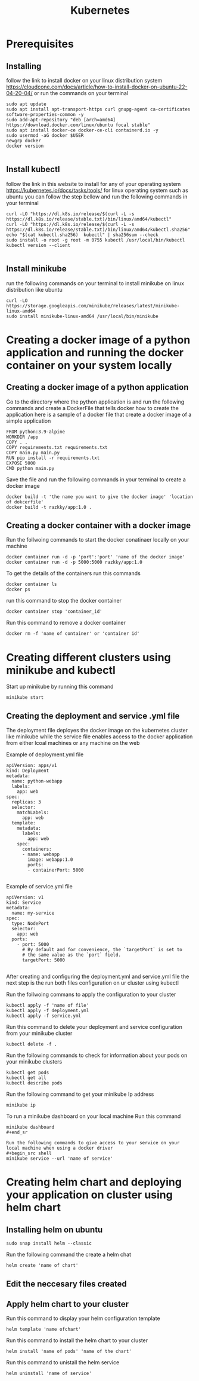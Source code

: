 #+title: Kubernetes

* Prerequisites
** Installing
follow the link to install docker on your linux distribution system https://cloudcone.com/docs/article/how-to-install-docker-on-ubuntu-22-04-20-04/ or run the commands on your terminal
#+begin_src shell
sudo apt update
sudo apt install apt-transport-https curl gnupg-agent ca-certificates software-properties-common -y
sudo add-apt-repository "deb [arch=amd64] https://download.docker.com/linux/ubuntu focal stable"
sudo apt install docker-ce docker-ce-cli containerd.io -y
sudo usermod -aG docker $USER
newgrp docker
docker version

#+end_src
** Install kubectl
follow the link in this website to install for any of your operating system https://kubernetes.io/docs/tasks/tools/
for linux operating system such as ubuntu you can follow the step bellow and run the following commands in your terminal
#+begin_src shell
curl -LO "https://dl.k8s.io/release/$(curl -L -s https://dl.k8s.io/release/stable.txt)/bin/linux/amd64/kubectl"
curl -LO "https://dl.k8s.io/release/$(curl -L -s https://dl.k8s.io/release/stable.txt)/bin/linux/amd64/kubectl.sha256"
echo "$(cat kubectl.sha256)  kubectl" | sha256sum --check
sudo install -o root -g root -m 0755 kubectl /usr/local/bin/kubectl
kubectl version --client

#+end_src
** Install minikube
run the following commands on your terminal to install minikube on linux distribution like ubuntu
#+begin_src shell
curl -LO https://storage.googleapis.com/minikube/releases/latest/minikube-linux-amd64
sudo install minikube-linux-amd64 /usr/local/bin/minikube
#+end_src

* Creating a docker image of a python application and running the docker container on your system locally
** Creating a docker image of a python application
 Go to the directory where the python application is and run the following commands and create a DockerFile that tells docker how to create the application here is a sample of a docker file that create a docker image of a simple application
#+begin_src shell
FROM python:3.9-alpine
WORKDIR /app
COPY . .
COPY requirements.txt requirements.txt
COPY main.py main.py
RUN pip install -r requirements.txt
EXPOSE 5000
CMD python main.py
#+end_src
Save the file and run the following commands in your terminal to create a docker image
#+begin_src shell
docker build -t 'the name you want to give the docker image' 'location of dokcerfile'
docker build -t razkky/app:1.0 .
#+end_src
** Creating a docker container with a docker image
Run the follwoing commands to start the docker conatinaer locally on your machine
#+begin_src shell
docker container run -d -p 'port':'port' 'name of the docker image'
docker container run -d -p 5000:5000 razkky/app:1.0
#+end_src
To get the details of the containers run this commands
#+begin_src shell
docker container ls
docker ps
#+end_src
run this command to stop the docker container
#+begin_src shell
docker container stop 'container_id'
#+end_src
Run this command to remove a docker container
#+begin_src shell
docker rm -f 'name of container' or 'container id'
#+end_src

* Creating different clusters using minikube and kubectl
Start up minikube by running this command
#+begin_src shell
minikube start
#+end_src
** Creating the deployment and service .yml file
The deployment file deployes the docker image on the kubernetes cluster like minikube while the service file enables access to the docker application from either lcoal machines or any machine on the web

Example of deployment.yml file
#+begin_src shell
apiVersion: apps/v1
kind: Deployment
metadata:
  name: python-webapp
  labels:
    app: web
spec:
  replicas: 3
  selector:
    matchLabels:
      app: web
  template:
    metadata:
      labels:
        app: web
    spec:
      containers:
      - name: webapp
        image: webapp:1.0
        ports:
        - containerPort: 5000

#+end_src

Example of service.yml file
#+begin_src shell
apiVersion: v1
kind: Service
metadata:
  name: my-service
spec:
  type: NodePort
  selector:
    app: web
  ports:
    - port: 5000
      # By default and for convenience, the `targetPort` is set to
      # the same value as the `port` field.
      targetPort: 5000

#+end_src

After creating and configuring the deployment.yml and service.yml file the next step is the run both files configuration on ur cluster using kubectl

Run the follwoing commans to apply the configuration to your cluster
#+begin_src shell
kubectl apply -f 'name of file'
kubectl apply -f deployment.yml
kubectl apply -f service.yml
#+end_src

Run this command to delete your deployment and service configuration from your minikube cluster
#+begin_src shell
kubectl delete -f .
#+end_src
Run the following commands to check for information about your pods on your minikube clusters
#+begin_src shell
kubectl get pods
kubectl get all
kubectl describe pods
#+end_src

Run the following command to get your minikube Ip address
#+begin_src shell
minikube ip
#+end_src

To run a minikube dashboard on your local machine Run this command
#+begin_src shell
minikube dashboard
#+end_sr

Run the following commands to give access to your service on your local machine when using a docker driver
#+begin_src shell
minikube service --url 'name of service'
#+end_src

* Creating helm chart and deploying your application on cluster using helm chart
** Installing helm on ubuntu
#+begin_src shell
sudo snap install helm --classic
#+end_src

Run the following command the create a helm chat
#+begin_src shell
helm create 'name of chart'
#+end_src

** Edit the neccesary files created
** Apply helm chart to your cluster

Run this command to display your helm configuration template
#+begin_src shell
helm template 'name ofchart'
#+end_src

Run this command to install the helm chart to your cluster
#+begin_src shell
helm install 'name of pods' 'name of the chart'
#+end_src

Run this command to unistall the helm service
#+begin_src shell
helm uninstall 'name of service'
#+end_src
